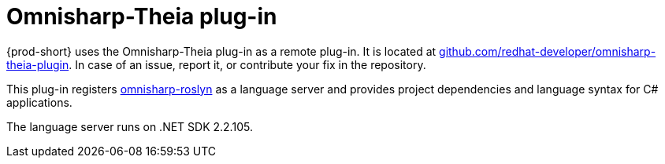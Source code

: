 [id="omnisharp-theia-plug-in_{context}"]
= Omnisharp-Theia plug-in

{prod-short} uses the Omnisharp-Theia plug-in as a remote plug-in. It is located at
link:https://github.com/redhat-developer/omnisharp-theia-plugin[github.com/redhat-developer/omnisharp-theia-plugin]. In case of an issue, report it, or contribute your fix in the repository.

This plug-in registers link:https://github.com/OmniSharp/omnisharp-roslyn[omnisharp-roslyn] as a language server and provides project dependencies and language syntax for C# applications.

The language server runs on .NET SDK 2.2.105.
